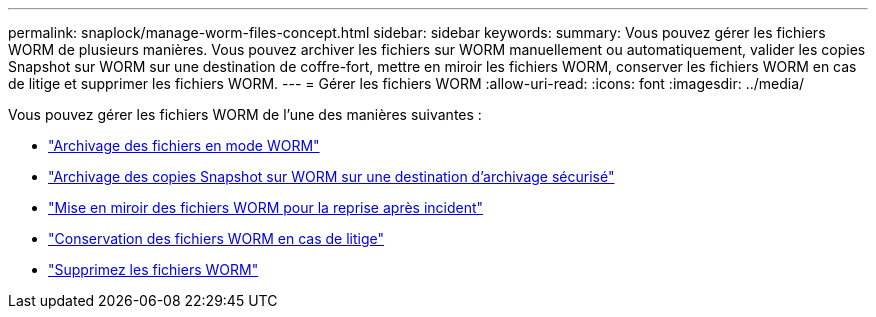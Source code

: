 ---
permalink: snaplock/manage-worm-files-concept.html 
sidebar: sidebar 
keywords:  
summary: Vous pouvez gérer les fichiers WORM de plusieurs manières. Vous pouvez archiver les fichiers sur WORM manuellement ou automatiquement, valider les copies Snapshot sur WORM sur une destination de coffre-fort, mettre en miroir les fichiers WORM, conserver les fichiers WORM en cas de litige et supprimer les fichiers WORM. 
---
= Gérer les fichiers WORM
:allow-uri-read: 
:icons: font
:imagesdir: ../media/


[role="lead"]
Vous pouvez gérer les fichiers WORM de l'une des manières suivantes :

* link:../snaplock/commit-files-worm-state-manual-task.html["Archivage des fichiers en mode WORM"]
* link:../snaplock/commit-snapshot-copies-worm-concept.html["Archivage des copies Snapshot sur WORM sur une destination d'archivage sécurisé"]
* link:../snaplock/mirror-worm-files-task.html["Mise en miroir des fichiers WORM pour la reprise après incident"]
* link:../snaplock/hold-tamper-proof-files-indefinite-period-task.html["Conservation des fichiers WORM en cas de litige"]
* link:../snaplock/delete-worm-files-concept.html["Supprimez les fichiers WORM"]

